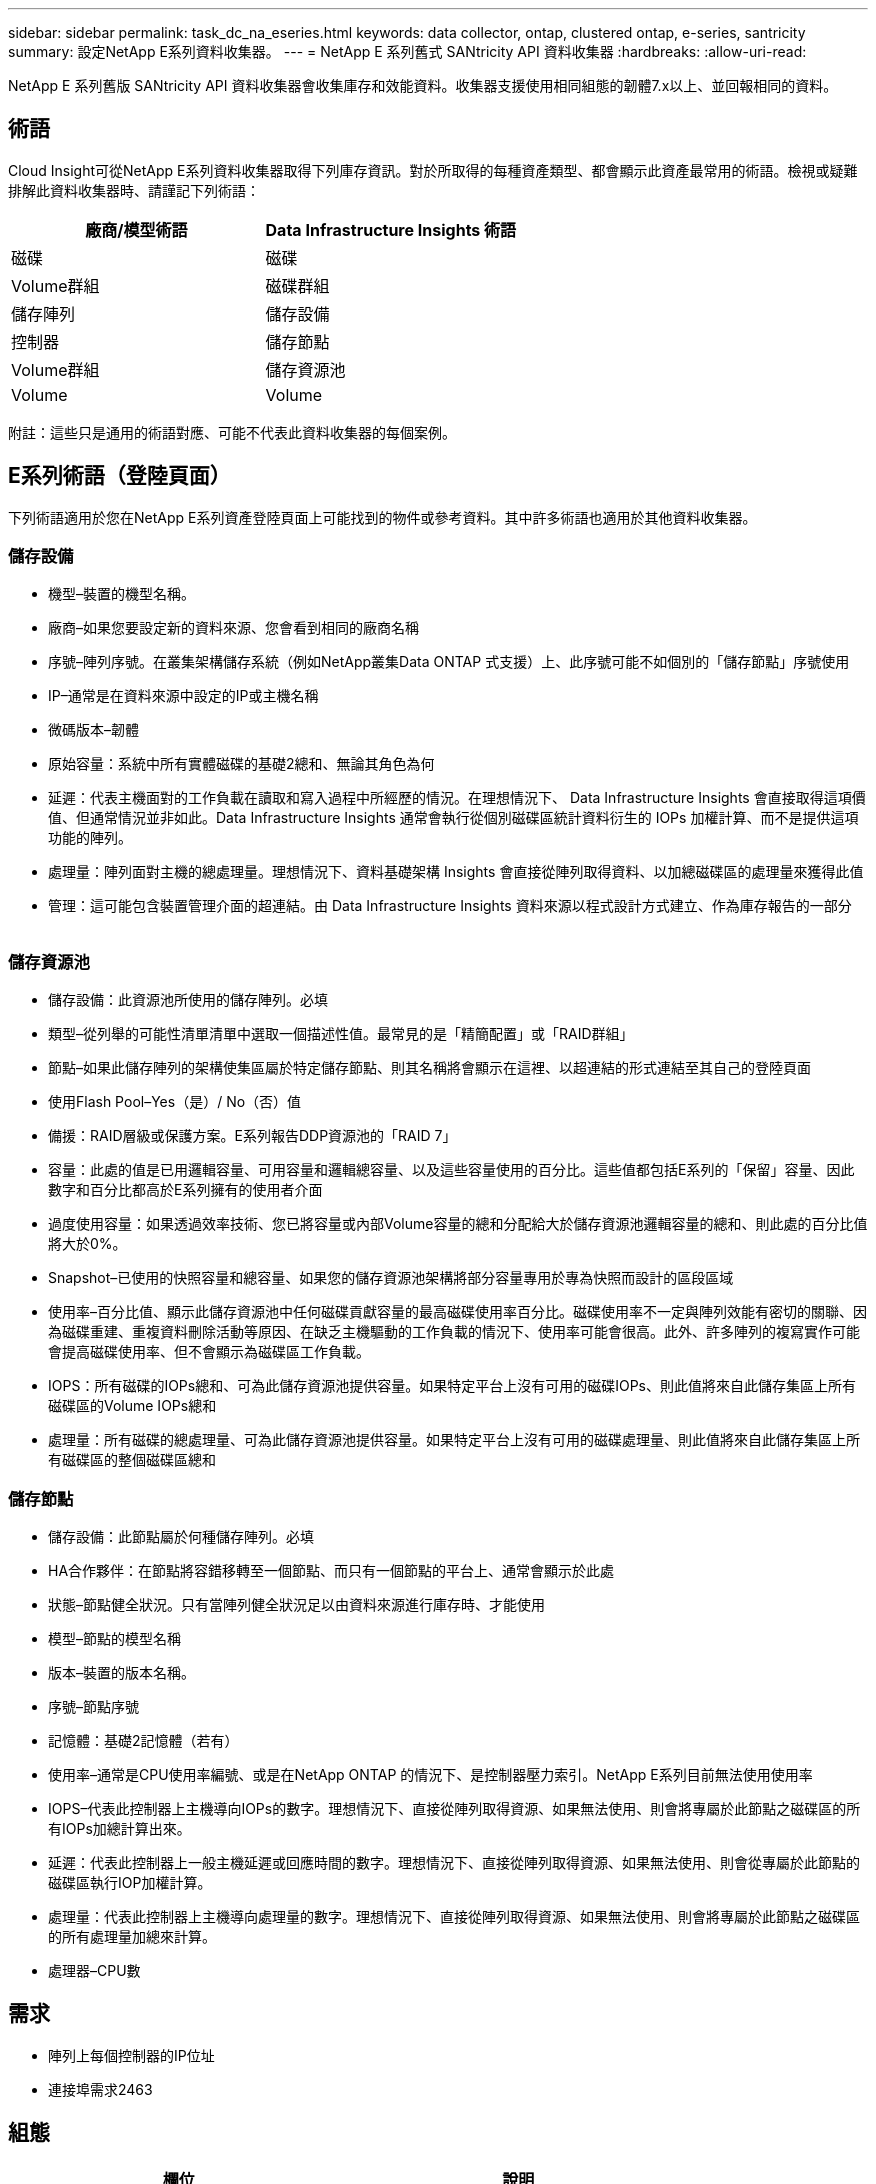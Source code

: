 ---
sidebar: sidebar 
permalink: task_dc_na_eseries.html 
keywords: data collector, ontap, clustered ontap, e-series, santricity 
summary: 設定NetApp E系列資料收集器。 
---
= NetApp E 系列舊式 SANtricity API 資料收集器
:hardbreaks:
:allow-uri-read: 


[role="lead"]
NetApp E 系列舊版 SANtricity API 資料收集器會收集庫存和效能資料。收集器支援使用相同組態的韌體7.x以上、並回報相同的資料。



== 術語

Cloud Insight可從NetApp E系列資料收集器取得下列庫存資訊。對於所取得的每種資產類型、都會顯示此資產最常用的術語。檢視或疑難排解此資料收集器時、請謹記下列術語：

[cols="2*"]
|===
| 廠商/模型術語 | Data Infrastructure Insights 術語 


| 磁碟 | 磁碟 


| Volume群組 | 磁碟群組 


| 儲存陣列 | 儲存設備 


| 控制器 | 儲存節點 


| Volume群組 | 儲存資源池 


| Volume | Volume 
|===
附註：這些只是通用的術語對應、可能不代表此資料收集器的每個案例。



== E系列術語（登陸頁面）

下列術語適用於您在NetApp E系列資產登陸頁面上可能找到的物件或參考資料。其中許多術語也適用於其他資料收集器。



=== 儲存設備

* 機型–裝置的機型名稱。
* 廠商–如果您要設定新的資料來源、您會看到相同的廠商名稱
* 序號–陣列序號。在叢集架構儲存系統（例如NetApp叢集Data ONTAP 式支援）上、此序號可能不如個別的「儲存節點」序號使用
* IP–通常是在資料來源中設定的IP或主機名稱
* 微碼版本–韌體
* 原始容量：系統中所有實體磁碟的基礎2總和、無論其角色為何
* 延遲：代表主機面對的工作負載在讀取和寫入過程中所經歷的情況。在理想情況下、 Data Infrastructure Insights 會直接取得這項價值、但通常情況並非如此。Data Infrastructure Insights 通常會執行從個別磁碟區統計資料衍生的 IOPs 加權計算、而不是提供這項功能的陣列。
* 處理量：陣列面對主機的總處理量。理想情況下、資料基礎架構 Insights 會直接從陣列取得資料、以加總磁碟區的處理量來獲得此值
* 管理：這可能包含裝置管理介面的超連結。由 Data Infrastructure Insights 資料來源以程式設計方式建立、作為庫存報告的一部分  




=== 儲存資源池

* 儲存設備：此資源池所使用的儲存陣列。必填
* 類型–從列舉的可能性清單清單中選取一個描述性值。最常見的是「精簡配置」或「RAID群組」
* 節點–如果此儲存陣列的架構使集區屬於特定儲存節點、則其名稱將會顯示在這裡、以超連結的形式連結至其自己的登陸頁面
* 使用Flash Pool–Yes（是）/ No（否）值
* 備援：RAID層級或保護方案。E系列報告DDP資源池的「RAID 7」
* 容量：此處的值是已用邏輯容量、可用容量和邏輯總容量、以及這些容量使用的百分比。這些值都包括E系列的「保留」容量、因此數字和百分比都高於E系列擁有的使用者介面
* 過度使用容量：如果透過效率技術、您已將容量或內部Volume容量的總和分配給大於儲存資源池邏輯容量的總和、則此處的百分比值將大於0%。
* Snapshot–已使用的快照容量和總容量、如果您的儲存資源池架構將部分容量專用於專為快照而設計的區段區域
* 使用率–百分比值、顯示此儲存資源池中任何磁碟貢獻容量的最高磁碟使用率百分比。磁碟使用率不一定與陣列效能有密切的關聯、因為磁碟重建、重複資料刪除活動等原因、在缺乏主機驅動的工作負載的情況下、使用率可能會很高。此外、許多陣列的複寫實作可能會提高磁碟使用率、但不會顯示為磁碟區工作負載。
* IOPS：所有磁碟的IOPs總和、可為此儲存資源池提供容量。如果特定平台上沒有可用的磁碟IOPs、則此值將來自此儲存集區上所有磁碟區的Volume IOPs總和
* 處理量：所有磁碟的總處理量、可為此儲存資源池提供容量。如果特定平台上沒有可用的磁碟處理量、則此值將來自此儲存集區上所有磁碟區的整個磁碟區總和




=== 儲存節點

* 儲存設備：此節點屬於何種儲存陣列。必填
* HA合作夥伴：在節點將容錯移轉至一個節點、而只有一個節點的平台上、通常會顯示於此處
* 狀態–節點健全狀況。只有當陣列健全狀況足以由資料來源進行庫存時、才能使用
* 模型–節點的模型名稱
* 版本–裝置的版本名稱。
* 序號–節點序號
* 記憶體：基礎2記憶體（若有）
* 使用率–通常是CPU使用率編號、或是在NetApp ONTAP 的情況下、是控制器壓力索引。NetApp E系列目前無法使用使用率
* IOPS–代表此控制器上主機導向IOPs的數字。理想情況下、直接從陣列取得資源、如果無法使用、則會將專屬於此節點之磁碟區的所有IOPs加總計算出來。
* 延遲：代表此控制器上一般主機延遲或回應時間的數字。理想情況下、直接從陣列取得資源、如果無法使用、則會從專屬於此節點的磁碟區執行IOP加權計算。
* 處理量：代表此控制器上主機導向處理量的數字。理想情況下、直接從陣列取得資源、如果無法使用、則會將專屬於此節點之磁碟區的所有處理量加總來計算。
* 處理器–CPU數




== 需求

* 陣列上每個控制器的IP位址
* 連接埠需求2463




== 組態

[cols="2*"]
|===
| 欄位 | 說明 


| 以逗號分隔的陣列SANtricity 資訊控制器IP清單 | 陣列控制器的IP位址和/或完整網域名稱 
|===


== 進階組態

[cols="2*"]
|===
| 欄位 | 說明 


| 庫存輪詢時間間隔（分鐘） | 預設為30分鐘 


| 效能意見調查間隔長達3、600秒 | 預設值為300秒 
|===


== 疑難排解

有關此資料收集器的其他資訊，請link:concept_requesting_support.html["支援"]link:reference_data_collector_support_matrix.html["資料收集器支援對照表"]參閱頁面或。

